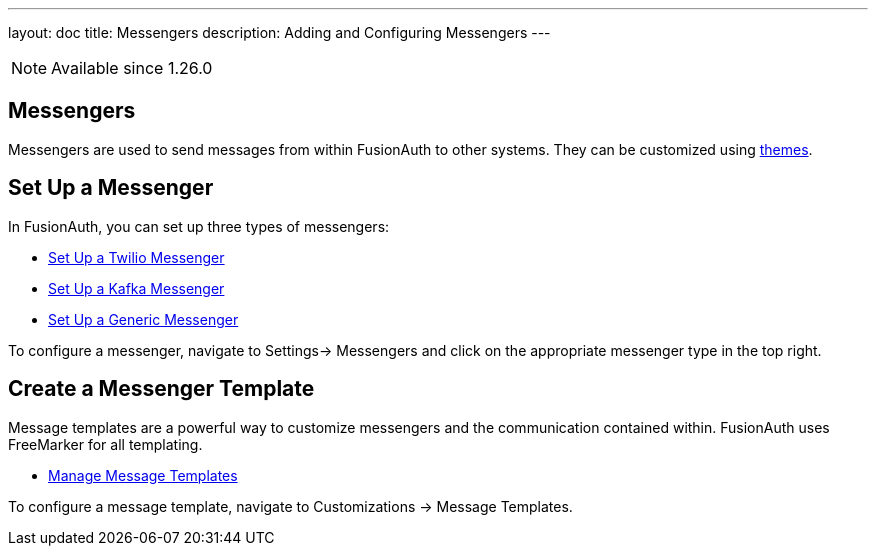 ---
layout: doc
title: Messengers
description: Adding and Configuring Messengers
---

[NOTE.since]
====
Available since 1.26.0
====

== Messengers

Messengers are used to send messages from within FusionAuth to other systems. They can be customized using link:/docs/v1/tech/themes/[themes].

== Set Up a Messenger

In FusionAuth, you can set up three types of messengers:

- link:twilio-messenger[Set Up a Twilio Messenger]
- link:kafka-messenger[Set Up a Kafka Messenger]
- link:generic-messenger[Set Up a Generic Messenger]

To configure a messenger, navigate to [breadcrumb]#Settings-> Messengers# and click on the appropriate messenger type in the top right.

== Create a Messenger Template

Message templates are a powerful way to customize messengers and the communication contained within. FusionAuth uses FreeMarker for all templating.

- link:message-templates[Manage Message Templates]

To configure a message template, navigate to [breadcrumb]#Customizations -> Message Templates#.

